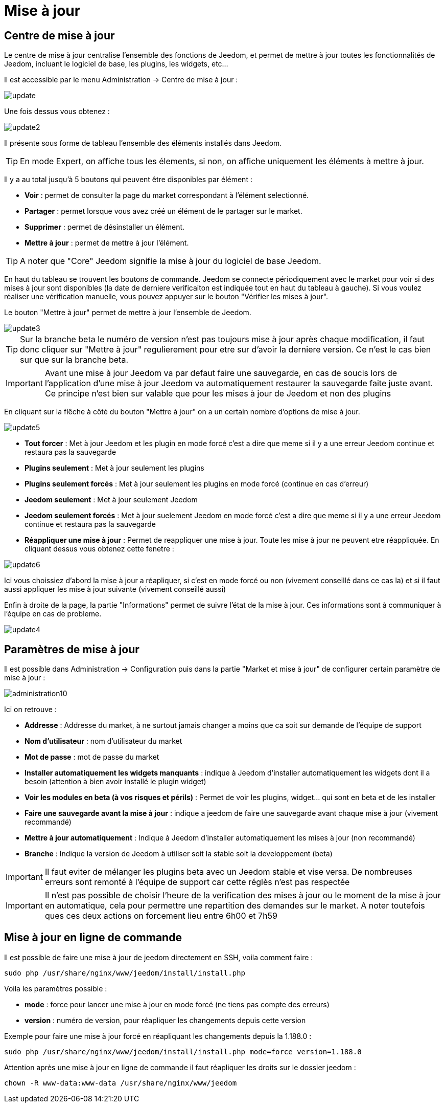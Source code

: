 = Mise à jour

== Centre de mise à jour

Le centre de mise à jour centralise l'ensemble des fonctions de Jeedom, et permet de mettre à jour toutes les fonctionnalités de Jeedom, incluant le logiciel de base, les plugins, les widgets, etc...

Il est accessible par le menu Administration -> Centre de mise à jour : 

image::../images/update.JPG[]

Une fois dessus vous obtenez : 

image::../images/update2.png[]

Il présente sous forme de tableau l'ensemble des éléments installés dans Jeedom. 
[TIP]
En mode Expert, on affiche tous les élements, si non, on affiche uniquement les éléments à mettre à jour.


Il y a au total jusqu'à 5 boutons qui peuvent être disponibles par élément :

* *Voir* : permet de consulter la page du market correspondant à l'élément selectionné.
* *Partager* : permet lorsque vous avez créé un élément de le partager sur le market.
* *Supprimer* : permet de désinstaller un élément.
* *Mettre à jour* : permet de mettre à jour l'élément.

[TIP]
A noter que "Core" Jeedom signifie la mise à jour du logiciel de base Jeedom.


En haut du tableau se trouvent les boutons de commande. Jeedom se connecte périodiquement avec le market pour voir si des mises à jour sont disponibles (la date de derniere verificaiton est indiquée tout en haut du tableau à gauche). Si vous voulez réaliser une vérification manuelle, vous pouvez appuyer sur le bouton "Vérifier les mises à jour".

Le bouton "Mettre à jour" permet de mettre à jour l'ensemble de Jeedom.

image::../images/update3.png[]

[TIP]
Sur la branche beta le numéro de version n'est pas toujours mise à jour après chaque modification, il faut donc cliquer sur "Mettre à jour" regulierement pour etre sur d'avoir la derniere version. Ce n'est le cas bien sur que sur la branche beta.

[IMPORTANT]
Avant une mise à jour Jeedom va par defaut faire une sauvegarde, en cas de soucis lors de l'application d'une mise à jour Jeedom va automatiquement restaurer la sauvegarde faite juste avant. Ce principe n'est bien sur valable que pour les mises à jour de Jeedom et non des plugins

En cliquant sur la flêche à côté du bouton "Mettre à jour" on a un certain nombre d'options de mise à jour.

image::../images/update5.png[]

* *Tout forcer* : Met à jour Jeedom et les plugin en mode forcé c'est a dire que meme si il y a une erreur Jeedom continue et restaura pas la sauvegarde
* *Plugins seulement* : Met à jour seulement les plugins
* *Plugins seulement forcés* : Met à jour seulement les plugins en mode forcé (continue en cas d'erreur)
* *Jeedom seulement* : Met à jour seulement Jeedom
* *Jeedom seulement forcés* : Met à jour suelement Jeedom en mode forcé c'est a dire que meme si il y a une erreur Jeedom continue et restaura pas la sauvegarde 
* *Réappliquer une mise à jour* : Permet de reappliquer une mise à jour. Toute les mise à jour ne peuvent etre réappliquée. En cliquant dessus vous obtenez cette fenetre : 

image::../images/update6.png[]

Ici vous choissiez d'abord la mise à jour a réapliquer, si c'est en mode forcé ou non (vivement conseillé dans ce cas la) et si il faut aussi appliquer les mise à jour suivante (vivement conseillé aussi)

Enfin à droite de la page, la partie "Informations" permet de suivre l'état de la mise à jour.
Ces informations sont à communiquer à l'équipe en cas de probleme.

image::../images/update4.png[]

== Paramètres de mise à jour

Il est possible dans Administration -> Configuration puis dans la partie "Market et mise à jour" de configurer certain paramètre de mise à jour : 

image::../images/administration10.png[]

Ici on retrouve : 

* *Addresse* : Addresse du market, à ne surtout jamais changer a moins que ca soit sur demande de l'équipe de support
* *Nom d'utilisateur* : nom d'utilisateur du market
* *Mot de passe* : mot de passe du market
* *Installer automatiquement les widgets manquants* : indique à Jeedom d'installer automatiquement les widgets dont il a besoin (attention à bien avoir installé le plugin widget)
* *Voir les modules en beta (à vos risques et périls)* : Permet de voir les plugins, widget... qui sont en beta et de les installer
* *Faire une sauvegarde avant la mise à jour* : indique a jeedom de faire une sauvegarde avant chaque mise à jour (vivement recommandé)
* *Mettre à jour automatiquement* : Indique à Jeedom d'installer automatiquement les mises à jour (non recommandé)
* *Branche* : Indique la version de Jeedom à utiliser soit la stable soit la developpement (beta)

[IMPORTANT]
Il faut eviter de mélanger les plugins beta avec un Jeedom stable et vise versa. De nombreuses erreurs sont remonté à l'équipe de support car cette réglès n'est pas respectée

[IMPORTANT]
Il n'est pas possible de choisir l'heure de la verification des mises à jour ou le moment de la mise à jour en automatique, cela pour permettre une repartition des demandes sur le market. A noter toutefois ques ces deux actions on forcement lieu entre 6h00 et 7h59

== Mise à jour en ligne de commande

Il est possible de faire une mise à jour de jeedom directement en SSH, voila comment faire : 

----
sudo php /usr/share/nginx/www/jeedom/install/install.php
----

Voila les paramètres possible :

* *mode* : force pour lancer une mise à jour en mode forcé (ne tiens pas compte des erreurs)
* *version* : numéro de version, pour réapliquer les changements depuis cette version

Exemple pour faire une mise à jour forcé en réapliquant les changements depuis la 1.188.0 : 

----
sudo php /usr/share/nginx/www/jeedom/install/install.php mode=force version=1.188.0
----

Attention après une mise à jour en ligne de commande il faut réapliquer les droits sur le dossier jeedom :

----
chown -R www-data:www-data /usr/share/nginx/www/jeedom
----
